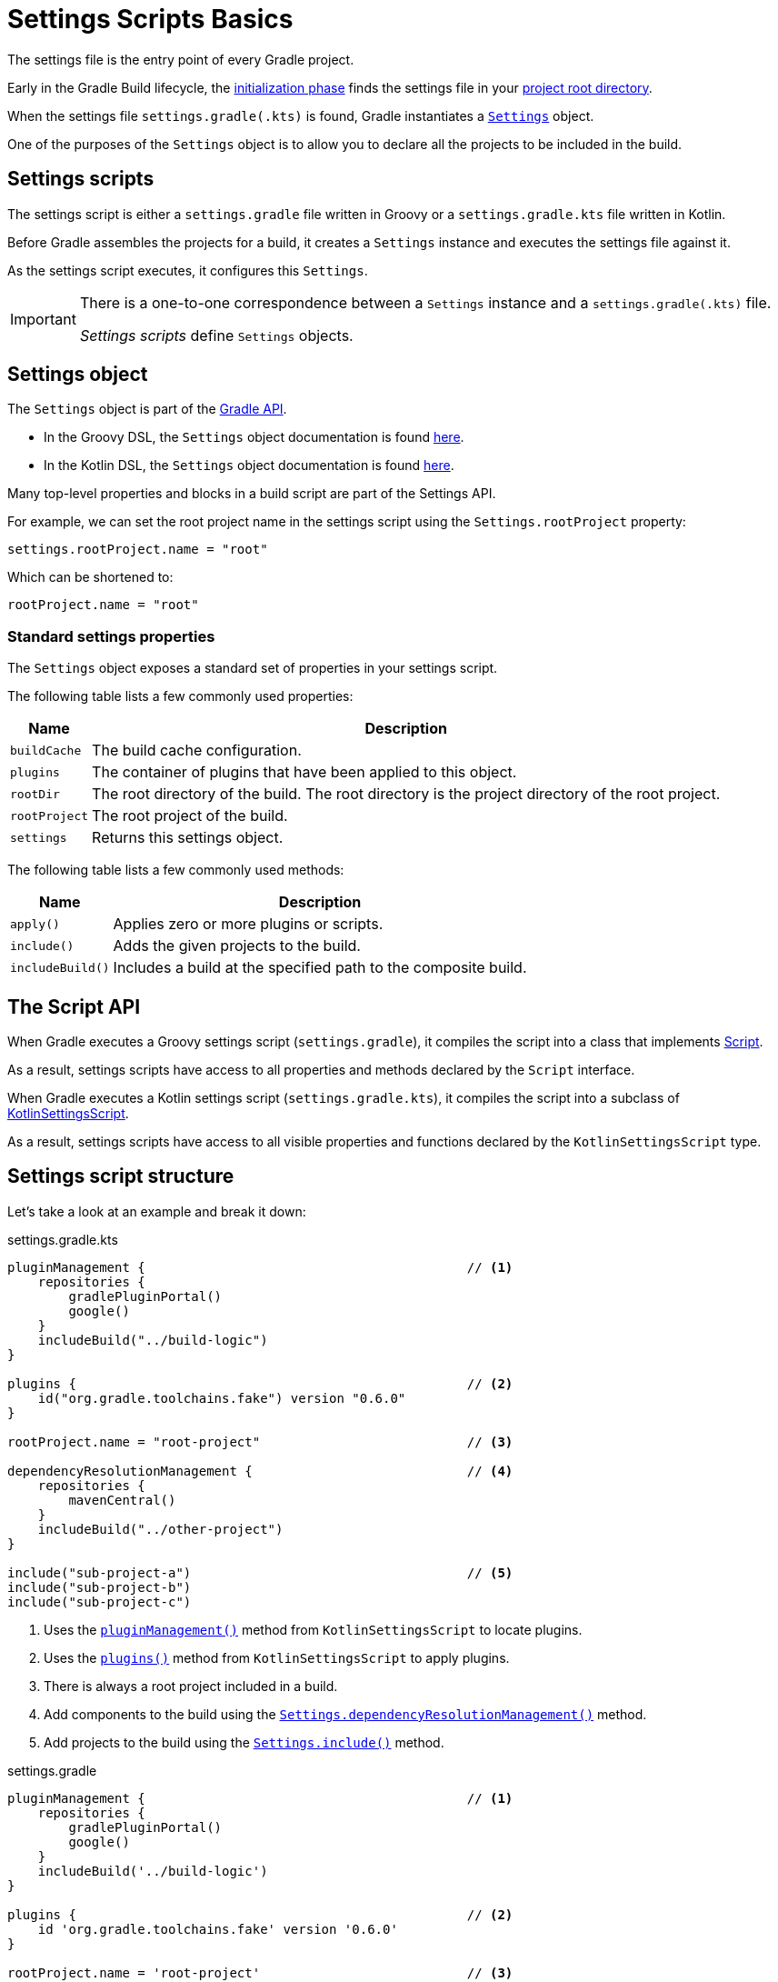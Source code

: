 // Copyright 2023 the original author or authors.
//
// Licensed under the Apache License, Version 2.0 (the "License");
// you may not use this file except in compliance with the License.
// You may obtain a copy of the License at
//
//      http://www.apache.org/licenses/LICENSE-2.0
//
// Unless required by applicable law or agreed to in writing, software
// distributed under the License is distributed on an "AS IS" BASIS,
// WITHOUT WARRANTIES OR CONDITIONS OF ANY KIND, either express or implied.
// See the License for the specific language governing permissions and
// limitations under the License.

[[writing_setting_scripts]]
= Settings Scripts Basics

The settings file is the entry point of every Gradle project.

Early in the Gradle Build lifecycle, the <<build_lifecycle.adoc#sec:initialization,initialization phase>> finds the settings file in your <<directory_layout#dir:project_root,project root directory>>.

When the settings file `settings.gradle(.kts)` is found, Gradle instantiates a link:{groovyDslPath}/org.gradle.api.initialization.Settings.html[`Settings`] object.

One of the purposes of the `Settings` object is to allow you to declare all the projects to be included in the build.

[[sec:settings_script]]
== Settings scripts

The settings script is either a `settings.gradle` file written in Groovy or a `settings.gradle.kts` file written in Kotlin.

Before Gradle assembles the projects for a build, it creates a `Settings` instance and executes the settings file against it.

As the settings script executes, it configures this `Settings`.

[IMPORTANT]
====
There is a one-to-one correspondence between a `Settings` instance and a `settings.gradle(.kts)` file.

_Settings scripts_ define `Settings` objects.
====

== Settings object

The `Settings` object is part of the link:{javadocPath}/org/gradle/api/initialization/Settings.html[Gradle API].

- In the Groovy DSL, the `Settings` object documentation is found link:{groovyDslPath}/org.gradle.api.initialization.Settings.html[here].
- In the Kotlin DSL, the `Settings` object documentation is found link:{kotlinDslPath}/org.gradle.api.initialization/-settings/index.html[here].

Many top-level properties and blocks in a build script are part of the Settings API.

For example, we can set the root project name in the settings script using the `Settings.rootProject` property:

[source]
----
settings.rootProject.name = "root"
----

Which can be shortened to:

[source]
----
rootProject.name = "root"
----

[[sec:standard_settings_properties]]
=== Standard settings properties

The `Settings` object exposes a standard set of properties in your settings script.

The following table lists a few commonly used properties:

[%autowidth.stretch]
|===
| Name | Description

| `buildCache`
| The build cache configuration.

| `plugins`
| The container of plugins that have been applied to this object.

| `rootDir`
| The root directory of the build. The root directory is the project directory of the root project.

| `rootProject`
| The root project of the build.

| `settings`
| Returns this settings object.
|===

The following table lists a few commonly used methods:

[%autowidth.stretch]
|===
| Name | Description

| `apply()`
| Applies zero or more plugins or scripts.

| `include()`
| Adds the given projects to the build.

| `includeBuild()`
| Includes a build at the specified path to the composite build.
|===

[[sec:the_script_api]]
== The Script API

When Gradle executes a Groovy settings script (`settings.gradle`), it compiles the script into a class that implements link:{groovyDslPath}/org.gradle.api.Script.html[Script].

As a result, settings scripts have access to all properties and methods declared by the `Script` interface.

When Gradle executes a Kotlin settings script (`settings.gradle.kts`), it compiles the script into a subclass of link:{kotlinDslPath}/gradle/org.gradle.kotlin.dsl/-kotlin-settings-script/index.html[KotlinSettingsScript].

As a result, settings scripts have access to all visible properties and functions declared by the `KotlinSettingsScript` type.

== Settings script structure

Let's take a look at an example and break it down:

====
[.multi-language-sample]
=====
.settings.gradle.kts
[source,kotlin]
----
pluginManagement {                                          // <1>
    repositories {
        gradlePluginPortal()
        google()
    }
    includeBuild("../build-logic")
}

plugins {                                                   // <2>
    id("org.gradle.toolchains.fake") version "0.6.0"
}

rootProject.name = "root-project"                           // <3>

dependencyResolutionManagement {                            // <4>
    repositories {
        mavenCentral()
    }
    includeBuild("../other-project")
}

include("sub-project-a")                                    // <5>
include("sub-project-b")
include("sub-project-c")
----
<1> Uses the link:{kotlinDslPath}/gradle/org.gradle.kotlin.dsl/-settings-script-api/plugin-management.html[`pluginManagement()`] method from `KotlinSettingsScript` to locate plugins.
<2> Uses the link:{kotlinDslPath}/gradle/org.gradle.kotlin.dsl/-kotlin-settings-script/plugins.html[`plugins()`] method from `KotlinSettingsScript` to apply plugins.
<3> There is always a root project included in a build.
<4> Add components to the build using the link:{kotlinDslPath}/gradle/org.gradle.api.initialization/-settings/include.html[`Settings.dependencyResolutionManagement()`] method.
<5> Add projects to the build using the link:{kotlinDslPath}/gradle/org.gradle.api.initialization/-settings/include.html[`Settings.include()`] method.
=====

[.multi-language-sample]
=====
.settings.gradle
[source,groovy]
----
pluginManagement {                                          // <1>
    repositories {
        gradlePluginPortal()
        google()
    }
    includeBuild('../build-logic')
}

plugins {                                                   // <2>
    id 'org.gradle.toolchains.fake' version '0.6.0'
}

rootProject.name = 'root-project'                           // <3>

dependencyResolutionManagement {                            // <4>
    repositories {
        mavenCentral()
    }
    includeBuild('../other-project')
}

include('sub-project-a')                                    // <5>
include('sub-project-b')
include('sub-project-c')
----
<1> Uses the link:{javadocPath}/org/gradle/api/initialization/Settings.html#pluginManagement-org.gradle.api.Action-[`pluginManagement`] block to locate plugins.
<2> Uses the link:{groovyDslPath}/org.gradle.api.initialization.Settings.html#org.gradle.api.initialization.Settings:plugins[`plugins()`] method to apply plugins.
<3> There is always a root project included in a build.
<4> Add components to the build using the link:{javadocPath}/org/gradle/api/initialization/Settings.html#dependencyResolutionManagement-org.gradle.api.Action-[`dependencyResolutionManagement`] block.
<5> Add projects to the build using the link:{groovyDslPath}++/org.gradle.api.initialization.Settings.html#org.gradle.api.initialization.Settings:include(java.lang.String[])++[`include()`] method.
=====
====

=== Define the name

The settings file defines your project name using the `rootProject.name` property:

[source]
----
rootProject.name = "root-project" // settings.rootProject.name = "root-project"
----

There is only one root per project.

=== Define dependency locations

The settings file can optionally define the locations of components your project relies on using `repositories` such as binary repositories like Maven Central and/or other Gradle builds using `includeBuild`:

[source]
----
dependencyResolutionManagement {
    repositories {
        mavenCentral()
    }
    includeBuild("../other-project")
}
----

=== Define shared plugins

The settings file can optionally define the plugins your project uses with `pluginManagement`, including binary repositories such as the Gradle Plugin Portal or other Gradle builds using `includeBuild`:

[source]
----
pluginManagement {
    repositories {
        gradlePluginPortal()
        google()
    }
    includeBuild("../my-build-logic")
}
----

=== Define project structure

The settings file defines the structure of the project by adding all the subprojects using the `include` statement:

[source]
----
include("app")
include("business-logic")
include("data-model")
----

=== Define shared plugins

The settings file can optionally define the plugins which are used as shared configurations among several builds:

[source]
----
plugins {
    id("org.gradle.toolchains.fake") version "0.6.0"
}
----

=== Additional settings

There are many more properties and methods on the `Settings` object that you can use to configure your build.

It's important to remember that while many Gradle scripts are typically written in short Groovy or Kotlin syntax, every item in the settings script is essentially invoking a method on the `Settings` object in the Gradle API:

[source]
----
include("app")
----

Is actually:

[source]
----
settings.include("app")
----

Additionally, the full power of the Groovy and Kotlin languages is available to you.

For example, instead of using `include` many times to add subprojects, you can iterate over the list of directories in the project root folder and include them automatically:

[source]
----
// include("app")
// include("business-logic")
// include("data-model")

rootDir.listFiles().filter { it.isDirectory && !it.isHidden }.forEach {
    include{it.name}
}
----
